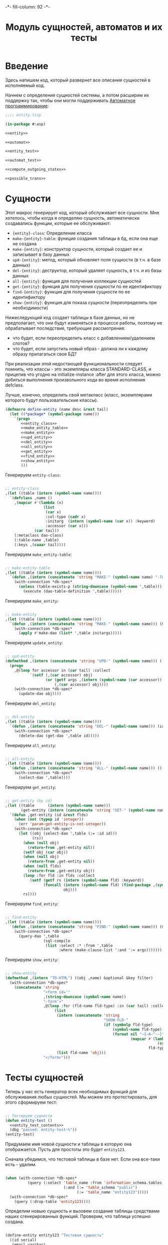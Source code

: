 #+HTML_HEAD: -*- fill-column: 92 -*-

#+TITLE: Модуль сущностей, автоматов и их тесты

#+NAME: css
#+BEGIN_HTML
<link rel="stylesheet" type="text/css" href="css/css.css" />
#+END_HTML

* Введение

  Здесь напишем код, который развернет все описания сущностей в
  исполняемый код.

  Начнем с определения сущностей системы, а потом расширим их поддержку так, чтобы они
  могли поддерживать [[http://is.ifmo.ru/books/_book.pdf][Автоматное программирование]]:

  #+NAME: entity_file
  #+BEGIN_SRC lisp :tangle src/mod/entity.lisp :noweb tangle :exports code
    ;;;; entity.lisp

    (in-package #:asp)

    <<entity>>

    <<automat>>

    <<entity_test>>

    <<automat_test>>

    <<compute_outgoing_states>>

    <<possible_trans>>
  #+END_SRC

* Сущности

  Этот макрос генерирует код, который обслуживает все сущности. Мне
  хотелось, чтобы когда я определяю сущность, автоматически
  создавались функции, которые ее обслуживают:

    + ={entity}-class=: Определение класса
    + =make-{entity}-table=: функция создания таблицы в бд, если она еще не создана
    + =make-{entity}=: конструктор сущности, который создает ее и записывает в базу данных
    + =upd-{entity}=: метод, который обновляет поля сущности (в т.ч. в базе данных)
    + =del-{entity}=: деструктор, который удаляет сущность, в т.ч. и из базы данных
    + =all-{entity}=: функция для получения коллекции сущностей
    + =get-{entity}=: функция для получения сущности по ее идентификтору
    + =find-{entity}=: функция для получения сущности по ее идентификтору
    + =show-{entity}=: функция для показа сущности (переопределить при необходимости)

  Нижеследующий код создает таблицы в базе данных, но не предполагает, что они будут
  изменяться в процессе работы, поэтому не обрабатывает последствия, требующие рассмотрения:
  - что будет, если переопределить класс с добавлением/удалением слотов?
  - что будет, если запустить новый образ - должна ли к каждому образу прилагаться своя БД?
  При реализации этой недостающей функциональности следует помнить, что классы - это
  экземпляры класса STANDARD-CLASS, и прицепив что угодно на initialize-instance :after для
  этого класса, можно добиться выполнения произвольного кода во время исполнения defclass.

  Лучше, конечно, определить свой метакласс (класс, экземплярами которого будут
  пользовательские классы).

  #+NAME: entity
  #+BEGIN_SRC lisp
    (defmacro define-entity (name desc &rest tail)
      (let ((*package* (symbol-package name)))
        `(progn
           <<entity_class>>
           <<make_entity_table>>
           <<make_entity>>
           <<upd_entity>>
           <<del_entity>>
           <<all_entity>>
           <<get_entity>>
           <<find_entity>>
           <<show_entity>>
           )))
  #+END_SRC

  Генерируем =entity-class=:

  #+NAME: entity_class
  #+BEGIN_SRC lisp

    ;; entity-class
    ,(let ((table (intern (symbol-name name))))
      `(defclass ,name ()
        ,(mapcar #'(lambda (x)
                     (list
                      (car x)
                      :col-type (cadr x)
                      :initarg  (intern (symbol-name (car x)) :keyword)
                      :accessor (car x)))
                 (car tail))
        (:metaclass dao-class)
        (:table-name ,table)
        (:keys ,(caaar tail))))
  #+END_SRC

  Генерируем =make_entity-table=:

  #+NAME: make_entity_table
  #+BEGIN_SRC lisp

    ;; make-entity-table
    ,(let ((table (intern (symbol-name name))))
      `(defun ,(intern (concatenate 'string "MAKE-" (symbol-name name) "-TABLE")) ()
        (with-connection *db-spec*
          (unless (table-exists-p (string-downcase (symbol-name ',table)))
            (execute (dao-table-definition ',table))))))
  #+END_SRC

  Генерируем =make_entity=:

  #+NAME: make_entity
  #+BEGIN_SRC lisp

    ;; make-entity
    ,(let ((table (intern (symbol-name name))))
      `(defun ,(intern (concatenate 'string "MAKE-" (symbol-name name))) (&rest initargs)
        (with-connection *db-spec*
          (apply #'make-dao (list* ',table initargs)))))
  #+END_SRC

  Генерируем =update_entity=:

  #+NAME: upd_entity
  #+BEGIN_SRC lisp

    ;; upd-entity
    (defmethod ,(intern (concatenate 'string "UPD-" (symbol-name name))) ((obj ,name) &optional args)
      (progn
        ,@(loop for accessor in (car tail) :collect
               `(setf (,(car accessor) obj)
                      (or (getf args ,(intern (symbol-name (car accessor)) :keyword))
                          (,(car accessor) obj))))
        (with-connection *db-spec*
          (update-dao obj))))
  #+END_SRC

  Генерируем =del_entity=:

  #+NAME: del_entity
  #+BEGIN_SRC lisp

    ;; del-entity
    ,(let ((table (intern (symbol-name name))))
      `(defun ,(intern (concatenate 'string "DEL-" (symbol-name name))) (id)
        (with-connection *db-spec*
          (delete-dao (get-dao ',table id)))))
  #+END_SRC

  Генерируем =all_entity=:

  #+NAME: all_entity
  #+BEGIN_SRC lisp

    ;; all-entity
    ,(let ((table (intern (symbol-name name))))
      `(defun ,(intern (concatenate 'string "ALL-" (symbol-name name))) ()
        (with-connection *db-spec*
          (select-dao ',table))))
  #+END_SRC

  Генерируем =get_entity=:

  #+NAME: get_entity
  #+BEGIN_SRC lisp

    ;; get-entity (by id)
    ,(let ((table      (intern (symbol-name name)))
           (get-entity (intern (concatenate 'string "GET-" (symbol-name name)))))
      `(defun ,get-entity (id &rest flds)
        (when (not (typep id 'integer))
          (err 'param-get-entity-is-not-integer))
        (with-connection *db-spec*
          (let ((obj (select-dao ',table (:= :id id)))
                (rs))
            (when (null obj)
              (return-from ,get-entity nil))
            (setf obj (car obj))
            (when (null obj)
              (return-from ,get-entity nil))
            (when (null flds)
              (return-from ,get-entity obj))
            (loop :for fld :in flds :collect
               (setf (getf rs (intern (symbol-name fld) :keyword))
                     (funcall (intern (symbol-name fld) (find-package ,(symbol-name name)))
                              obj)))
            rs))))
  #+END_SRC

  Генерируем =find_entity=:

  #+NAME: find_entity
  #+BEGIN_SRC lisp

    ;; find-entity
    ,(let ((table (intern (symbol-name name))))
      `(defun ,(intern (concatenate 'string "FIND-" (symbol-name name))) (&rest args)
        (with-connection *db-spec*
          (query-dao ',table
                     (sql-compile
                      (list :select :* :from ',table
                            :where (make-clause-list ':and ':= args)))))))
  #+END_SRC

  Генерируем =show_entity=:

  #+NAME: show_entity
  #+BEGIN_SRC lisp

    ;; show-entity
    (defmethod ,(intern "TO-HTML") ((obj ,name) &optional &key filter)
      (with-connection *db-spec*
        (concatenate 'string
                     "<form id='"
                     ,(string-downcase (symbol-name name))
                     "-form'>"
                     ,@(loop :for (fld-name fld-type) :in (car tail) :collect
                          (list
                           (intern (concatenate 'string
                                                "SHOW-FLD-"
                                                (if (symbolp fld-type)
                                                    (symbol-name fld-type)
                                                    (format nil "~{~A~^-~}"
                                                            (mapcar #'(lambda (x)
                                                                        (symbol-name x))
                                                                    fld-type)))))
                           (list fld-name 'obj)))
                     "</form>")))
  #+END_SRC

* Тесты сущностей

  Теперь у нас есть генератор всех необходимых функций для обслуживания любых
  сущностей. Мы можем это протестировать, для этого сформируем тест:

  #+NAME: entity_test
  #+BEGIN_SRC lisp

    ;; Тестируем сущности
    (defun entity-test ()
      <<entity_test_contents>>
      (dbg "passed: entity-test~%"))
    (entity-test)
  #+END_SRC

  Придумаем имя новой сущности и таблицы в которую она отображается. Пусть для простоты это
  будет =entity123=.

  Сначала убедимся, что тестовой таблицы в базе нет. Если она все-таки есть - удалим.

  #+NAME: entity_test_contents
  #+BEGIN_SRC lisp

    (when (with-connection *db-spec*
              (query (:select 'table_name :from 'information_schema.tables :where
                              (:and (:= 'table_schema "public")
                                    (:= 'table_name "entity123")))))
      (with-connection *db-spec*
        (query (:drop-table 'entity123))))
  #+END_SRC

  Определим новыю сущность и вызовем создание таблицы средствами наших сгенерированных
  функций. Проверим, что таблица успешно создана.

  #+NAME: entity_test_contents
  #+BEGIN_SRC lisp

    (define-entity entity123 "Тестовая сущность"
      ((id serial)
       (email varchar)
       (name (or db-null varchar))))

    (make-entity123-table)

    (assert (not (null (with-connection *db-spec*
                         (query (:select 'table_name :from 'information_schema.tables :where
                                         (:and (:= 'table_schema "public")
                                               (:= 'table_name "entity123"))))))))
  #+END_SRC


  Сформируем сущность и проверим, что она появилась в таблице:

  #+NAME: entity_test_contents
  #+BEGIN_SRC lisp

    (make-entity123 :email "test-email-1" :name "test-name-1")

    (assert (not (null (with-connection *db-spec*
                         (query (:select '* :from 'entity123))))))
  #+END_SRC

  Проверим, что ее можно получить из =get-{entity}=

  #+NAME: entity_test_contents
  #+BEGIN_SRC lisp

    (assert (not (null (get-entity123 1))))
  #+END_SRC

  Попробуем изменить в ней некоторые поля и проверим, что меняется сущность и ее
  отображение в таблице:

  #+NAME: entity_test_contents
  #+BEGIN_SRC lisp

    (upd-entity123 (get-entity123 1) (list :name "new-name"))

    (assert (equal "new-name" (name (get-entity123 1))))

    (assert (equal "new-name"
                   (caar
                    (with-connection *db-spec*
                      (query (:select 'name :from 'entity123 :where (:= 'id 1)))))))
  #+END_SRC

  Попробуем удалить сущность

  #+NAME: entity_test_contents
  #+BEGIN_SRC lisp

    (del-entity123 1)

    (assert (null (with-connection *db-spec*
                    (query (:select '* :from 'entity123 :where (:= 'id 1))))))
  #+END_SRC

  Создадим еще парочку разных сущностей проверим получение всех сущностей и проверим что
  по сущностям работает поиск.

  #+NAME: entity_test_contents
  #+BEGIN_SRC lisp

    (make-entity123 :email "test-email-2" :name "test-name-2")
    (make-entity123 :email "test-email-3" :name "test-name-3")

    (assert (equal 2 (length (all-entity123))))

    (assert (equal "test-email-3"
                   (email (car (find-entity123 :name "test-name-3")))))
  #+END_SRC

  Подчистим за собой - удалим таблицу

  #+NAME: entity_test_contents
  #+BEGIN_SRC lisp

    (with-connection *db-spec*
      (query (:drop-table 'entity123)))
  #+END_SRC

  Теперь мы можем быть уверенными, что сущности работают нормально.

* Автоматы

  Чтобы добавить состояние к нашим сущностям, мы должны обернуть их макросом, который
  добавит в сущность еще одно поле - =state= и создаст специализированные методы =trans=
  для каждого перехода между состояниями. Внутри себя =trans= вызывает функцию,
  одноименную с действием перехода - таким образом воплощаются действия на переходах.

  Эти методы будут вызываться из метода =takt=, который принимает объект сущности и его
  новое состояние. Если переход из старого состояния в новое не описан - это закономерно
  вызывает ошибку.

  #+NAME: automat
  #+BEGIN_SRC lisp
    (defmacro define-automat (name desc &rest tail)
      (let ((package (symbol-package name)))
        (let ((upd-entity (intern (concatenate 'string "UPD-" (symbol-name name))))
              (fields (append (car tail) '((state (or db-null varchar)))))
              (state  (intern "STATE" package))
              (trans  (intern "TRANS" package))
              (takt   (intern "TAKT" package))
              (make-table (intern (concatenate 'string "MAKE-"  (symbol-name name) "-TABLE"))))
          `(progn
             (define-entity ,name ,desc ,fields)
             (,make-table)
             ,(let ((all-states (cadr tail)))
                   `(progn
                      ,@(loop :for (from-state to-state event) :in (caddr tail) :collect
                           (if (or (null (find from-state all-states))
                                   (null (find to-state all-states)))
                               (err (format nil "unknown state: ~A -> ~A" from-state to-state))
                               `(defmethod ,trans ((obj ,name)
                                                   (from-state (eql ,from-state))
                                                   (to-state (eql ,to-state)))
                                  (prog1 (,(intern (symbol-name event) *package*))
                                    (,upd-entity obj (list :state ,(bprint to-state)))))))
                      (defmethod ,takt ((obj ,name) new-state)
                        (,trans obj (read-from-string (,state obj)) new-state))))))))
  #+END_SRC

* Тесты автоматов

  Чтобы протестировать автоматы - формируем тест:

  #+NAME: automat_test
  #+BEGIN_SRC lisp

    ;; Тестируем автоматы
    (defun automat-test ()
      ;; <<automat_test_contents>>
      (dbg "not (!) passed: automat-test~%"))
    (automat-test)
  #+END_SRC

  Придумаем имя новому автомату и таблицы в которую он отображается. Пусть для простоты
  это будет =automat123=.

  Сначала убедимся, что тестовой таблицы в базе нет. Если она все-таки есть - удалим.

  #+NAME: automat_test_contents
  #+BEGIN_SRC lisp

    (when (with-connection *db-spec*
              (query (:select 'table_name :from 'information_schema.tables :where
                              (:and (:= 'table_schema "public")
                                    (:= 'table_name "automat123")))))
      (with-connection *db-spec*
        (query (:drop-table 'automat123))))
  #+END_SRC

  Определим новыю сущность и вызовем создание таблицы средствами наших сгенерированных
  функций. Проверим, что таблица успешно создана. Проверим, что в таблице есть поле =state=.

  #+NAME: automat_test_contents
  #+BEGIN_SRC lisp

    (define-automat automat123 "Тестовый автомат"
      ((id serial)
       (email varchar)
       (name (or db-null varchar)))
      (:on :off :broken)
      ((:on      :off     :switch-off)
       (:off     :on      :switch-on)
       (:on      :broken  :fault)
       (:broken  :off     :stop)))

    (assert (not (null (with-connection *db-spec*
                         (query (:select 'table_name :from 'information_schema.tables :where
                                         (:and (:= 'table_schema "public")
                                               (:= 'table_name "automat123"))))))))

    (assert (not (null
                  (with-connection *db-spec*
                    (query (:select 'column_name :from 'information_schema.columns :where
                                    (:and (:= 'table_schema  "public")
                                          (:= 'table_name    "automat123")
                                          (:= 'column_name   "state"))))))))
  #+END_SRC

  Сформируем автомат, установим начальное состояние и определим функции
  перехода. Протестируем все верные переходы и убедимся, что в конце теста состояние
  внутри таблицы верно.

  #+NAME: automat_test_contents
  #+BEGIN_SRC lisp

    (make-automat123 :email "test-email-1" :name "test-name-1")

    (upd-automat123 (get-automat123 1) (list :state ":off"))

    (defun switch-off ()
      :switch-off)

    (defun switch-on ()
      :switch-on)

    (defun fault ()
      :fault)

    (defun stop ()
      :stop)

    (assert (equal '((:SWITCH-ON ":ON") (:SWITCH-OFF ":OFF") (:SWITCH-ON ":ON")
                     (:FAULT ":BROKEN") (:STOP ":OFF"))
                   (loop :for new-state :in '(:on :off :on :broken :off) :collect
                      (list (takt (get-automat123 1) new-state)
                            (state (get-automat123 1))))))
    (assert (not (null
                  (with-connection *db-spec*
                    (query (:select 'state :from 'automat123 :where
                                    (:and
                                     (:= 'id 1)
                                     (:= 'state ":OFF"))))))))
  #+END_SRC

  Протестируем выброс ошибки в случае попытки неразрешенного перехода

  #+NAME: automat_test_contents
  #+BEGIN_SRC lisp
    (let ((test t) (err nil))
      (handler-case
          (progn
            (takt (get-automat123 1) :broken)
            (setf test nil))
        (simple-error ()
          (setf err t))
        (assert (and test err))))
  #+END_SRC

  Подчистим за собой - удалим таблицу

  #+NAME: automat_test_contents
  #+BEGIN_SRC lisp

    (with-connection *db-spec*
      (query (:drop-table 'automat123)))
  #+END_SRC

  Теперь мы можем быть уверенными, что автоматы работают нормально.

* Определение возможных исходящих состояний автомата

  Чтобы определить, в какое состояние можно перевести автомат из текущего - необходимо
  интроспективно проанализировать eql-спецификаторы метода trans и выбрать из них применимые
  для текущего состояния.

  Что и делает эта функция:

  #+NAME: compute_outgoing_states
  #+BEGIN_SRC lisp :exports code :padline no :comments link
    (in-package #:asp)

    (defun compute-outgoing-states (the-class source-state)
      (let ((applicable-methods))
        (loop :for trans-method :in (closer-mop:generic-function-methods #'trans) :do
           (let ((specializers (closer-mop:method-specializers trans-method)))
             (when (and (equal the-class (class-name (car specializers)))
                        (equal source-state (closer-mop:eql-specializer-object (cadr specializers))))
               (push (closer-mop:eql-specializer-object (nth 2 specializers)) applicable-methods))))
        applicable-methods))

    ;; (compute-outgoing-states 'vacancy :responded)
  #+END_SRC

  Для удобства использования можно вычислять возможные переходы для конкретного объекта
  автомата:

  #+NAME: possible_trans
  #+BEGIN_SRC lisp :exports code :padline no :comments link
    (in-package #:asp)

    (defmethod possible-trans ((obj t))
      (compute-outgoing-states
       (class-name (class-of obj))
       (intern (subseq (state obj) 1) :keyword)))

    ;; (possible-trans (get-vacancy 1))
  #+END_SRC
